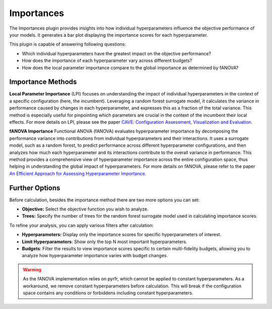 Importances
===========

The Importances plugin provides insights into how individual hyperparameters influence the
objective performance of your models.
It generates a bar plot displaying the importance scores for each hyperparameter.

This plugin is capable of answering following questions:

* Which individual hyperparameters have the greatest impact on the objective performance?
* How does the importance of each hyperparameter vary across different budgets?
* How does the local parameter importance compare to the global importance as determined by fANOVA?

.. image:: ../images/plugins/importances.png

Importance Methods
------------------

**Local Parameter Importance** (LPI) focuses on understanding the impact of individual
hyperparameters in the context of a specific configuration (here, the incumbent). Leveraging a
random forest surrogate model, it calculates the variance in performance caused by changes in each
hyperparameter, and expresses this as a fraction of the total variance.
This method is especially useful for pinpointing which parameters are crucial in the context of the
incumbent their local effects. For more details on LPI, please see the paper
`CAVE: Configuration Assessment, Visualization and Evaluation
<https://ml.informatik.uni-freiburg.de/wp-content/uploads/papers/18-LION12-CAVE.pdf>`_.

**fANOVA Importance** Functional ANOVA (fANOVA) evaluates hyperparameter importance by decomposing
the performance variance into contributions from individual hyperparameters and their interactions.
It uses a surrogate model, such as a random forest, to predict performance across different
hyperparameter configurations, and then analyzes how much each hyperparameter and its interactions
contribute to the overall variance in performance. This method provides a comprehensive view of
hyperparameter importance across the entire configuration space, thus helping in understanding the
global impact of hyperparameters. For more details on fANOVA, please refer to the paper
`An Efficient Approach for Assessing Hyperparameter Importance
<https://proceedings.mlr.press/v32/hutter14.html>`_.


Further Options
---------------

Before calculation, besides the importance method there are two more options you can set:

* **Objective:** Select the objective function you wish to analyze.

* **Trees:** Specify the number of trees for the random forest surrogate model used in calculating importance scores.

To refine your analysis, you can apply various filters after calculation:

* **Hyperparameters:** Display only the importance scores for specific hyperparameters of interest.

* **Limit Hyperparameters**: Show only the top N most important hyperparameters.

* **Budgets**: Filter the results to view importance scores specific to certain multi-fidelity budgets, allowing you to analyze how hyperparameter importance varies with budget changes.

.. warning::
    As the fANOVA implementation relies on pyrfr, which cannot be applied to constant hyperparameters.
    As a workaround, we remove constant hyperparameters before calculation.
    This will break if the configuration space contains any conditions or forbiddens including
    constant hyperparameters.